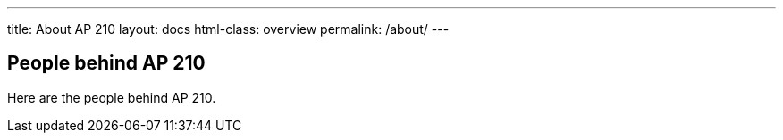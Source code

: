 ---
title: About AP 210
layout: docs
html-class: overview
permalink: /about/
---

== People behind AP 210

Here are the people behind AP 210.
